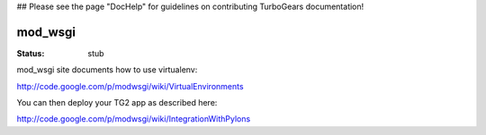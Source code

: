 ## Please see the page "DocHelp" for guidelines on contributing TurboGears documentation!


mod_wsgi
==========

:Status: stub 

mod_wsgi site documents how to use virtualenv:

http://code.google.com/p/modwsgi/wiki/VirtualEnvironments

You can then deploy your TG2 app as described here:

http://code.google.com/p/modwsgi/wiki/IntegrationWithPylons
